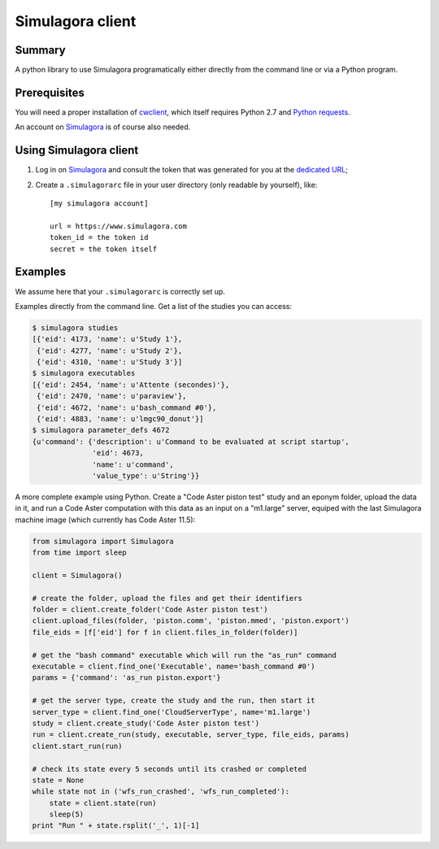 .. -*- coding: utf-8 -*-

===================
 Simulagora client
===================

Summary
-------

A python library to use Simulagora programatically either directly from the
command line or via a Python program.


Prerequisites
-------------

You will need a proper installation of cwclient_, which itself requires
Python 2.7 and `Python requests`_.

An account on Simulagora_ is of course also needed.


Using Simulagora client
-----------------------

#. Log in on Simulagora_ and consult the token that was generated for you at the
   `dedicated URL <https://www.simulagora.com/add/AuthToken>`_;

#. Create a ``.simulagorarc`` file in your user directory (only readable by
   yourself), like::

     [my simulagora account]
     
     url = https://www.simulagora.com
     token_id = the token id
     secret = the token itself


Examples
--------

We assume here that your ``.simulagorarc`` is correctly set up.

Examples directly from the command line. Get a list of the studies you can
access:

.. code-block:: sh
    
    $ simulagora studies
    [{'eid': 4173, 'name': u'Study 1'},
     {'eid': 4277, 'name': u'Study 2'},
     {'eid': 4310, 'name': u'Study 3'}]
    $ simulagora executables
    [{'eid': 2454, 'name': u'Attente (secondes)'},
     {'eid': 2470, 'name': u'paraview'},
     {'eid': 4672, 'name': u'bash_command #0'},
     {'eid': 4883, 'name': u'lmgc90_donut'}]
    $ simulagora parameter_defs 4672
    {u'command': {'description': u'Command to be evaluated at script startup',
                  'eid': 4673,
                  'name': u'command',
                  'value_type': u'String'}}


A more complete example using Python. Create a "Code Aster piston test" study
and an eponym folder, upload the data in it, and run a Code Aster computation
with this data as an input on a "m1.large" server, equiped with the last
Simulagora machine image (which currently has Code Aster 11.5):

.. code-block:: python
   
   from simulagora import Simulagora
   from time import sleep
   
   client = Simulagora()
   
   # create the folder, upload the files and get their identifiers
   folder = client.create_folder('Code Aster piston test')
   client.upload_files(folder, 'piston.comm', 'piston.mmed', 'piston.export')
   file_eids = [f['eid'] for f in client.files_in_folder(folder)]
   
   # get the "bash command" executable which will run the "as_run" command
   executable = client.find_one('Executable', name='bash_command #0')
   params = {'command': 'as_run piston.export'}
   
   # get the server type, create the study and the run, then start it
   server_type = client.find_one('CloudServerType', name='m1.large')
   study = client.create_study('Code Aster piston test')
   run = client.create_run(study, executable, server_type, file_eids, params)
   client.start_run(run)
   
   # check its state every 5 seconds until its crashed or completed
   state = None
   while state not in ('wfs_run_crashed', 'wfs_run_completed'):
       state = client.state(run)
       sleep(5)
   print "Run " + state.rsplit('_', 1)[-1]

.. _Simulagora: https://www.simulagora.com
.. _cwclient: http://www.cubicweb.org/project/cwclient
.. _`Python requests`: http://docs.python-requests.org/en/latest
